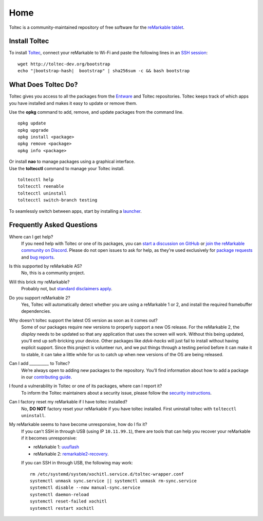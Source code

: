 ====
Home
====

Toltec is a community-maintained repository of free software for the `reMarkable tablet <https://remarkable.com/>`_.

.. raw:: html

   <img src="_static/images/toltec-large.svg" alt="" class="logo">

Install Toltec
==============

.. raw:: html

   <div class="warning">
      ⚠️ <b>Warning:</b> <i>Toltec does not support OS builds newer than 2.15.1.1189. You will soft-brick your device if you install before support is released. See <a href="https://remarkable.guide/tech/recovery.html">https://remarkable.guide/tech/recovery.html</a> for information on how to recover your device if you have done this.</a>
   </div>

To install `Toltec <https://github.com/toltec-dev/toltec>`_, connect your reMarkable to Wi-Fi and paste the following lines in an `SSH session <https://remarkablewiki.com/tech/ssh>`_:

.. parsed-literal::

    wget \http://toltec-dev.org/bootstrap
    echo "|bootstrap-hash|  bootstrap" | sha256sum -c && bash bootstrap


What Does Toltec Do?
====================

Toltec gives you access to all the packages from the `Entware <https://entware.net/about.html>`_ and Toltec repositories.
Toltec keeps track of which apps you have installed and makes it easy to update or remove them.

.. container:: columns

    .. container::

        Use the **opkg** command to add, remove, and update packages from the command line.

    .. container::

        ::

            opkg update
            opkg upgrade
            opkg install <package>
            opkg remove <package>
            opkg info <package>

    .. container::

        Or install **nao** to manage packages using a graphical interface.

    .. container::

        .. image:: _static/images/nao.png
            :width: 100%
            :class: screenshot

    .. container::

        Use the **toltecctl** command to manage your Toltec install.

    .. container::

        ::

            toltecctl help
            toltecctl reenable
            toltecctl uninstall
            toltecctl switch-branch testing

To seamlessly switch between apps, start by installing a `launcher <https://toltec-dev.org/stable#section-launchers>`_.

.. raw:: html

    <p>
        <a class="button" href="stable">Browse Toltec packages</a>
        <a class="button" href="https://bin.entware.net/armv7sf-k3.2/Packages.html">Browse Entware packages</a>
    </p>


Frequently Asked Questions
==========================

Where can I get help?
    If you need help with Toltec or one of its packages, you can `start a discussion on GitHub <https://github.com/toltec-dev/toltec/discussions>`_ or `join the reMarkable community on Discord <https://discord.gg/ATqQGfu>`_.
    Please do not open issues to ask for help, as they're used exclusively for `package requests <https://github.com/toltec-dev/toltec/blob/testing/docs/contributing.md#requesting-a-package>`_ and `bug reports <https://github.com/toltec-dev/toltec/blob/testing/docs/contributing.md#reporting-a-bug>`_.

Is this supported by reMarkable AS?
    No, this is a community project.

Will this brick my reMarkable?
    Probably not, but `standard disclaimers apply <https://github.com/toltec-dev/toltec/blob/stable/LICENSE>`_.

Do you support reMarkable 2?
    Yes, Toltec will automatically detect whether you are using a reMarkable 1 or 2, and install the required framebuffer dependencies.

Why doesn't toltec support the latest OS version as soon as it comes out?
    Some of our packages require new versions to properly support a new OS release. For the reMarkable 2, the `display` needs to be updated so that any application that uses the screen will work. Without this being updated, you'll end up soft-bricking your device. Other packages like `ddvk-hacks` will just fail to install without having explicit support. Since this project is volunteer run, and we put things through a testing period before it can make it to stable, it can take a little while for us to catch up when new versions of the OS are being released.

Can I add `__________` to Toltec?
    We’re always open to adding new packages to the repository.
    You’ll find information about how to add a package in our `contributing guide <https://github.com/toltec-dev/toltec/blob/stable/docs/contributing.md>`_.

I found a vulnerability in Toltec or one of its packages, where can I report it?
    To inform the Toltec maintainers about a security issue, please follow the `security instructions <https://github.com/toltec-dev/organization/blob/main/docs/security.md>`_.

Can I factory reset my reMarkable if I have toltec installed?
    No, **DO NOT** factory reset your reMarkable if you have toltec installed. First uninstall toltec with ``toltecctl uninstall``.

My reMarkable seems to have become unresponsive, how do I fix it?
   If you can't SSH in through USB (using IP ``10.11.99.1``), there are tools that can help you recover your reMarkable if it becomes unresponsive:

   * reMarkable 1: `uuuflash <https://github.com/ddvk/remarkable-uuuflash>`_
   * reMarkable 2: `remarkable2-recovery <https://github.com/ddvk/remarkable2-recovery>`_.
    
   If you can SSH in through USB, the following may work:

   .. parsed-literal::

      rm /etc/systemd/system/xochitl.service.d/toltec-wrapper.conf
      systemctl unmask sync.service || systemctl unmask rm-sync.service
      systemctl disable --now manual-sync.service
      systemctl daemon-reload
      systemctl reset-failed xochitl
      systemctl restart xochitl
